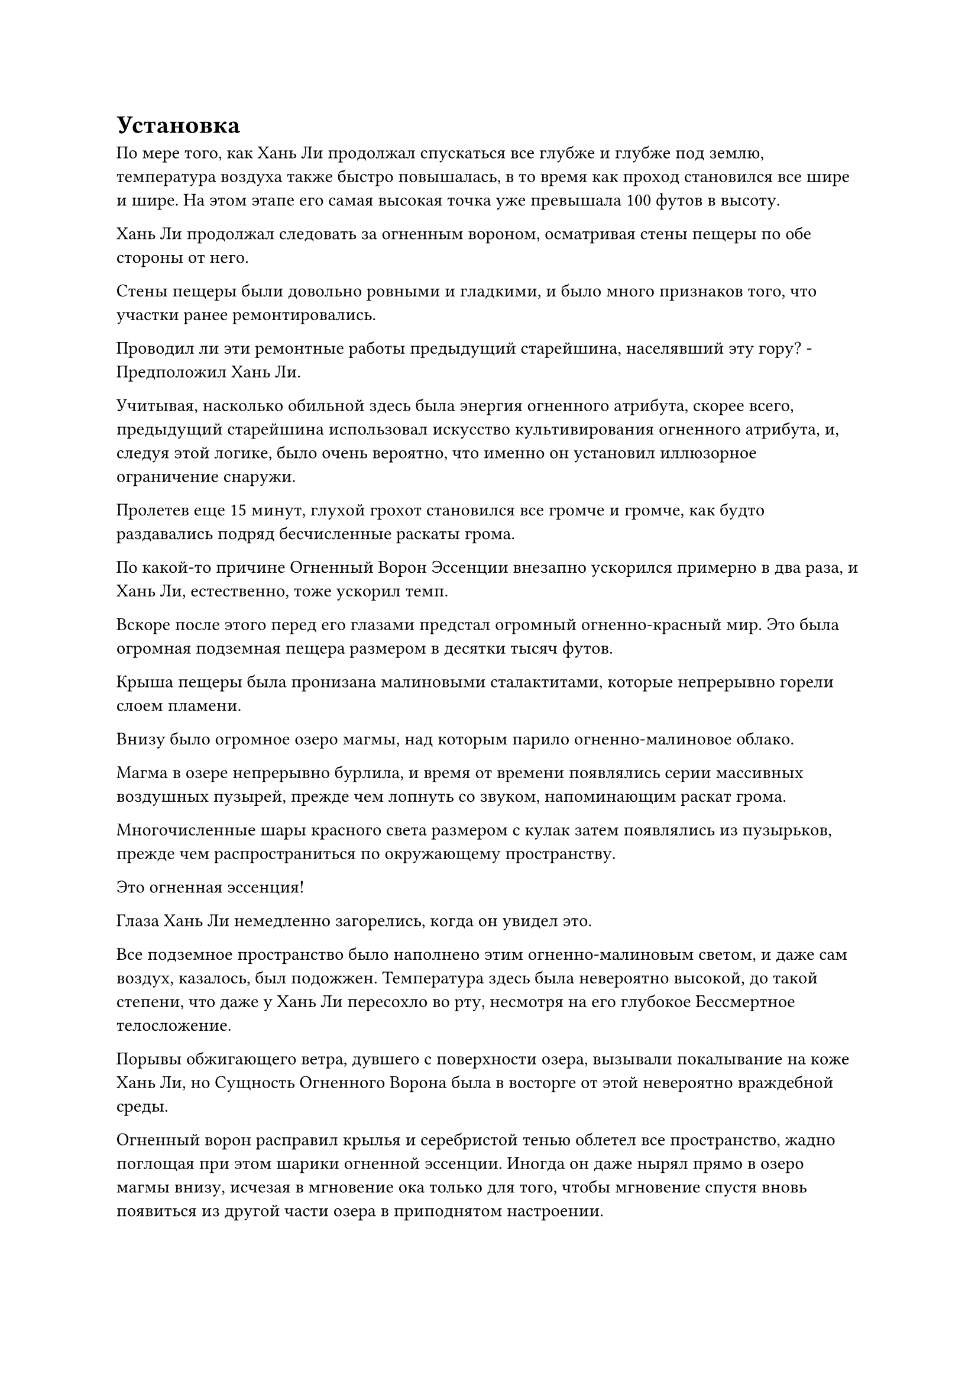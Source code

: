 = Установка

По мере того, как Хань Ли продолжал спускаться все глубже и глубже под землю, температура воздуха также быстро повышалась, в то время как проход становился все шире и шире. На этом этапе его самая высокая точка уже превышала 100 футов в высоту.

Хань Ли продолжал следовать за огненным вороном, осматривая стены пещеры по обе стороны от него.

Стены пещеры были довольно ровными и гладкими, и было много признаков того, что участки ранее ремонтировались.

Проводил ли эти ремонтные работы предыдущий старейшина, населявший эту гору? - Предположил Хань Ли.

Учитывая, насколько обильной здесь была энергия огненного атрибута, скорее всего, предыдущий старейшина использовал искусство культивирования огненного атрибута, и, следуя этой логике, было очень вероятно, что именно он установил иллюзорное ограничение снаружи.

Пролетев еще 15 минут, глухой грохот становился все громче и громче, как будто раздавались подряд бесчисленные раскаты грома.

По какой-то причине Огненный Ворон Эссенции внезапно ускорился примерно в два раза, и Хань Ли, естественно, тоже ускорил темп.

Вскоре после этого перед его глазами предстал огромный огненно-красный мир. Это была огромная подземная пещера размером в десятки тысяч футов.

Крыша пещеры была пронизана малиновыми сталактитами, которые непрерывно горели слоем пламени.

Внизу было огромное озеро магмы, над которым парило огненно-малиновое облако.

Магма в озере непрерывно бурлила, и время от времени появлялись серии массивных воздушных пузырей, прежде чем лопнуть со звуком, напоминающим раскат грома.

Многочисленные шары красного света размером с кулак затем появлялись из пузырьков, прежде чем распространиться по окружающему пространству.

Это огненная эссенция!

Глаза Хань Ли немедленно загорелись, когда он увидел это.

Все подземное пространство было наполнено этим огненно-малиновым светом, и даже сам воздух, казалось, был подожжен. Температура здесь была невероятно высокой, до такой степени, что даже у Хань Ли пересохло во рту, несмотря на его глубокое Бессмертное телосложение.

Порывы обжигающего ветра, дувшего с поверхности озера, вызывали покалывание на коже Хань Ли, но Сущность Огненного Ворона была в восторге от этой невероятно враждебной среды.

Огненный ворон расправил крылья и серебристой тенью облетел все пространство, жадно поглощая при этом шарики огненной эссенции. Иногда он даже нырял прямо в озеро магмы внизу, исчезая в мгновение ока только для того, чтобы мгновение спустя вновь появиться из другой части озера в приподнятом настроении.

Подземная огненная жила здесь была гораздо более обильной, чем ожидал Хань Ли, и неудивительно, что предыдущий старейшина установил это ограничение, чтобы скрыть ее.

Он был уверен, что Сущность Огненного Ворона сможет быстро восстановиться до прежнего пика своих сил здесь, но все равно чего-то не хватало.

Помня об этом, Хань Ли взмахнул рукавом в воздухе, выпустив несколько сотен вспышек красного света, каждая из которых содержала огненно-красный флаг массива, и они приземлились в воздухе над озером магмы, образовав огромный массив.

Затем он начал произносить заклинание, одновременно выпуская серию заклинательных печатей, и весь массив был активирован. Каждый флаг массива испускал многочисленные вспышки красного света, которые вместе образовывали массивный красный массив.

Огненный Ворон Эссенции мгновенно понял, каковы были намерения Хань Ли, и немедленно прекратил воспроизведение, когда подлетел к центру массива.

В следующее мгновение вся сила огня во всем подземном пространстве была притянута к массиву, образуя слой за слоем вокруг Сущности Огненного Ворона, и вскоре сформировался огромный огненно-красный кокон.

Хань Ли поднялся в воздух, в мгновение ока достигнув определенной части стены подземной пещеры, затем взмахнул рукой, чтобы достать гигантскую красную кисть, с помощью которой он быстро начертал на стене бесчисленные массивные руны, образуя узор в форме пламени.

Сразу же после этого он в мгновение ока появился перед другой секцией стены пещеры и сделал то же самое.

Некоторое время спустя Хань Ли начертал на стене пещеры восемь огненных узоров, окружающих массивный кокон со всех сторон.

Только тогда Хань Ли убрал гигантскую щетку, прежде чем начать читать заклинание.

Восемь огненных узоров, выгравированных на стене, начали светиться в унисон, быстро соединяясь вместе, образуя еще один массивный массив, который окутал гигантский кокон.

Два массива резонировали друг с другом, и подземное пространство слегка содрогнулось, когда еще большая сила огня сошлась со всех сторон, прежде чем хлынуть в огненный кокон.

В этот момент Хань Ли ясно ощутил, как сила Сущности Огненного Ворона медленно возрастает с каждой секундой, и в его глазах появилось довольное выражение.

Он сделал круг по пещере, чтобы убедиться, что обе решетки работают без проблем, и только после этого вернулся тем же путем, которым пришел, чтобы снова выйти наружу.

Бросив короткий взгляд на окружающую обстановку, он взмахнул рукавом в воздухе, выпуская многочисленные вспышки света, которые спустились в близлежащую долину, быстро сформировав массивный массив, который снова охватил всю долину.

Теперь, когда Огненному Ворону Сущности было где расти, Хань Ли был в отличном настроении, и вместо того, чтобы немедленно лететь обратно на вершину пика Багрового Рассвета, он решил исследовать окрестности.

С этого дня вся территория в радиусе 300 000 футов вокруг пика Багрового Рассвета должна была стать его территорией, поэтому он, естественно, должен был хорошенько осмотреться и сделать кое-какие приготовления.

Хань Ли потребовалось почти полдня, чтобы исследовать всю свою территорию, и он установил несколько сенсорных систем в различных точках, чтобы предупредить его, если кто-то попытается проникнуть на его землю.

Являясь ядром всей территории, пик Багрового Рассвета был местом, где сходились все духовные жилы в этом районе, и происхождение мира здесь было более обильным, чем где-либо еще.

Однако, помимо этой горы, Хань Ли также обнаружил две небольшие области духов, которые были приличного размера по стандартам Северного ледникового Бессмертного региона, а также около дюжины хороших рудных жил.

Рудные жилы уже были в основном истощены рудой, в то время как две спиртовые области были разделены на блоки спиртовых сельскохозяйственных угодий, но они явно были полностью заброшены и не пользовались вниманием в течение очень долгого времени.

Другой истинный Бессмертный старейшина на месте Хань Ли, скорее всего, послал бы нескольких слуг присматривать за этими рудными жилами и участками сельскохозяйственных угодий духа в качестве формы долгосрочного источника дохода от камня духа, но Хань Ли не был заинтересован в этом.

По крайней мере, в данный момент у него не было никаких планов делать это, и он быстро вернулся на вершину пика Багрового Рассвета.

В этот момент Мэн Юньгуй и все остальные собрались у входа во внутренний двор, и они в унисон отвесили ему глубокие поклоны.

Вся вершина горы уже была убрана, и повсюду она выглядела нетронутой и безупречно чистой.

Павильонам и мостам также была дана новая жизнь, и можно было увидеть стаи золотых рыбок, плавающих в заводях между мостами, игриво проносящихся между ярко-зелеными листьями лотоса.

Хань Ли удовлетворенно кивнул, увидев это, затем распределил комнаты вокруг пещерного жилища Юнь Менгуи и остальным, прежде чем отпустить их отдыхать.

После этого Хань Ли осмотрел пещерное жилище, установив некоторые ограничения, прежде чем прибыть на поле духовной медицины.

Это поле духовной медицины было расположено снаружи, поэтому он, естественно, не собирался сажать здесь какие-либо важные духовные лекарства. Сказав это, оставить его пустым также вызвало бы подозрения.

Следовательно, после некоторого размышления Хань Ли разделил поле на несколько секций, затем посадил на него несколько обычных семян духовной медицины.

Он уже делал это бесчисленное количество раз, так что стал чрезвычайно опытным, и это не заняло много времени, прежде чем сформировалось совершенно новое поле медицины.

После этого он взмахнул рукой, чтобы достать нефритовую бутыль, и по его приказу из бутыли потекла лазурная спиртовая жидкость, прежде чем пролиться дождем на лекарственное поле.

Затем он взмахнул рукавом в воздухе, чтобы выпустить вспышку лазурного света, которая окутала все поле духовной медицины, и крошечные зеленые ростки быстро проросли из почвы.

При виде этого на его лице появилась слабая улыбка, и он повернулся, прежде чем направиться через внутренний двор в пещерное жилище.

Снаружи пещерная обитель казалась совершенно непримечательной, но внутри была совсем другая история. Внутри пещерной обители было около дюжины комнат, включая такие, как камера для обработки пилюль и камера для обработки инструментов, что избавило Хань Ли от большого количества работы.

В отличие от внутреннего двора перед входом, Хань Ли, естественно, предпочитал здешнюю обстановку, и то же самое, скорее всего, относилось и к предыдущему владельцу пещерного жилища.

После недолгого размышления он начал вносить некоторые личные штрихи, превратив самую темную каменную комнату в пещерной обители в небольшой лекарственный сад. Затем он выкопал еще одну каменную камеру у подножия горы снаружи, затем пробил бесчисленные крошечные отверстия в стене, чтобы звездный и лунный свет могли проникать в комнату и поглощаться Флаконом, управляющим Небесами.

Только после того, как все эти приготовления были завершены, Хань Ли снова вышел из пещерного жилища с планом установить еще несколько ограничений.

Однако как раз в тот момент, когда он собирался это сделать, выражение его лица внезапно застыло, когда он устремил свой взгляд на поле духовной медицины рядом со внутренним двором.

По какой-то причине большинство саженцев, которые только что проросли из почвы, уже завяли, и только несколько из них все еще были живы.

На лице Хань Ли появилось озадаченное выражение, когда он поспешил на поле, прежде чем вытащить один из увядших саженцев.

Корень саженца полностью завял и почернел, как будто его обожгли.

Он вытащил еще несколько саженцев и обнаружил то же самое. Однако было также несколько видов саженцев, которые росли очень хорошо и вообще не проявляли признаков увядания.

Он немедленно высвободил свое духовное чутье, и это не заняло много времени, прежде чем он обнаружил потенциальную причину этого явления.

Из-за того, что подземные огненные жилы оставались неконтролируемыми в течение многих лет, богатая духовная сила, присущая огню, которую они содержали, постепенно просачивалась в землю. В результате вся почва на пике Багрового Рассвета и вокруг него была пропитана огромной духовной силой, присущей огню.

Этот тип окружающей среды был идеальным для духовных растений с атрибутом огня, но делал невозможным выживание духовных растений с любыми другими атрибутами.

Хань Ли обратил свое внимание на саженцы, которые все еще стояли, и, конечно же, все они были с атрибутом огня.

Его брови слегка нахмурились, когда он увидел это, явно не предвидя такой проблемы.

Неудивительно, что никто больше не претендовал на пик Багрового Рассвета, и почему и Ю Сяньшэн, и Ци Лян проявили довольно странную реакцию, когда он решил выбрать это место.

Однако для Хань Ли это не было слишком большой проблемой.

Казалось, что это была довольно неприятная ситуация, но она не была полностью неприемлемой. Все, что ему нужно было сделать, это установить несколько разделительных решеток, чтобы предотвратить дальнейшее воздействие подземных духовных жил на почву.

Это негативно повлияло бы на поглощение духовными травами духовной ци из подземных вен, но это не сильно беспокоило его, учитывая, что он полагался почти исключительно на свой Небесный контролирующий флакон для созревания своих духовных растений.

Что касается поля духовной медицины рядом со двором, то оно в любом случае должно было использоваться только как отвлекающий маневр, так что все, что ему нужно было сделать, это посадить там несколько духовных растений, обладающих огненными свойствами.

Имея это в виду, он больше не рассматривал этот вопрос и вернулся к работе.

#pagebreak()
